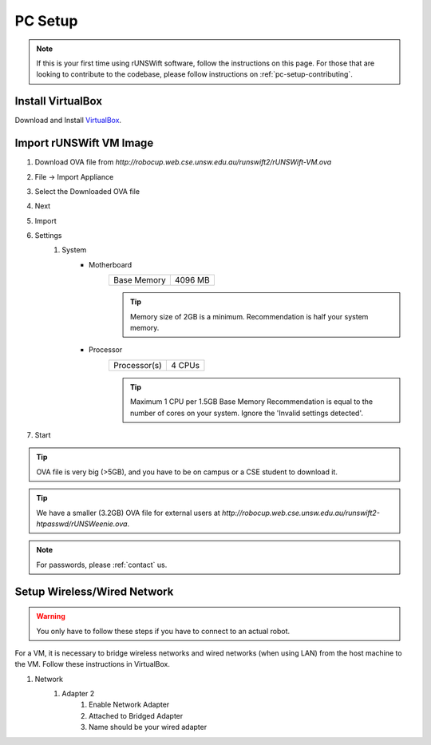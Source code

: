 .. _pc_setup:

########
PC Setup
########

.. note::
    If this is your first time using rUNSWift software, follow the instructions on this page.
    For those that are looking to contribute to the codebase, please follow instructions on :ref:`pc-setup-contributing`.

******************
Install VirtualBox
******************

Download and Install `VirtualBox <https://www.virtualbox.org/wiki/Downloads>`_.

************************
Import rUNSWift VM Image
************************

#. Download OVA file from `http://robocup.web.cse.unsw.edu.au/runswift2/rUNSWift-VM.ova`
#. File -> Import Appliance
#. Select the Downloaded OVA file
#. Next
#. Import
#. Settings
    #. System
        * Motherboard
            =========== =======
            Base Memory 4096 MB
            =========== =======

            .. tip::
                Memory size of 2GB is a minimum.
                Recommendation is half your system memory.
        * Processor
            ============ ======
            Processor(s) 4 CPUs
            ============ ======

            .. tip::
                Maximum 1 CPU per 1.5GB Base Memory
                Recommendation is equal to the number of cores on your system.  Ignore the 'Invalid settings detected'.
#. Start

.. tip::
    OVA file is very big (>5GB), and you have to be on campus or a CSE student to download it.

.. tip::
    We have a smaller (3.2GB) OVA file for external users at `http://robocup.web.cse.unsw.edu.au/runswift2-htpasswd/rUNSWeenie.ova`.

.. note::
    For passwords, please :ref:`contact` us.


.. _setup_network:

******************************
Setup Wireless/Wired Network
******************************

.. warning::
    You only have to follow these steps if you have to connect to an actual robot.


For a VM, it is necessary to bridge wireless networks and wired networks (when using LAN)
from the host machine to the VM. Follow these instructions in VirtualBox.

#. Network
    #. Adapter 2
        #. Enable Network Adapter
        #. Attached to Bridged Adapter
        #. Name should be your wired adapter
